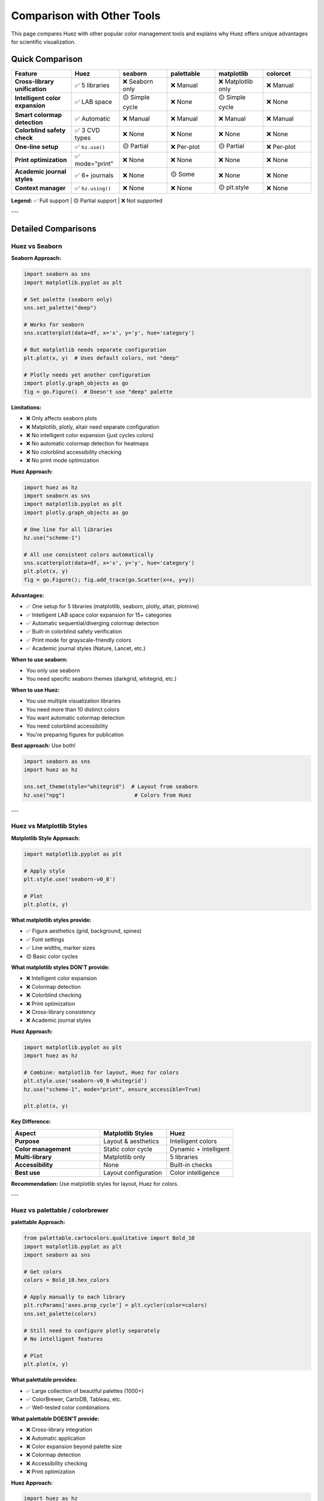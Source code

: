 Comparison with Other Tools
============================

This page compares Huez with other popular color management tools and explains why Huez offers unique advantages for scientific visualization.

Quick Comparison
----------------

.. list-table::
   :header-rows: 1
   :widths: 20 16 16 16 16 16

   * - Feature
     - **Huez**
     - seaborn
     - palettable
     - matplotlib
     - colorcet
   * - **Cross-library unification**
     - ✅ 5 libraries
     - ❌ Seaborn only
     - ❌ Manual
     - ❌ Matplotlib only
     - ❌ Manual
   * - **Intelligent color expansion**
     - ✅ LAB space
     - 🟡 Simple cycle
     - ❌ None
     - 🟡 Simple cycle
     - ❌ None
   * - **Smart colormap detection**
     - ✅ Automatic
     - ❌ Manual
     - ❌ Manual
     - ❌ Manual
     - ❌ Manual
   * - **Colorblind safety check**
     - ✅ 3 CVD types
     - ❌ None
     - ❌ None
     - ❌ None
     - ❌ None
   * - **One-line setup**
     - ✅ ``hz.use()``
     - 🟡 Partial
     - ❌ Per-plot
     - 🟡 Partial
     - ❌ Per-plot
   * - **Print optimization**
     - ✅ mode="print"
     - ❌ None
     - ❌ None
     - ❌ None
     - ❌ None
   * - **Academic journal styles**
     - ✅ 6+ journals
     - ❌ None
     - 🟡 Some
     - ❌ None
     - ❌ None
   * - **Context manager**
     - ✅ ``hz.using()``
     - ❌ None
     - ❌ None
     - 🟡 plt.style
     - ❌ None

**Legend:** ✅ Full support | 🟡 Partial support | ❌ Not supported

---

Detailed Comparisons
--------------------

Huez vs Seaborn
^^^^^^^^^^^^^^^

**Seaborn Approach:**

.. code-block:: python

   import seaborn as sns
   import matplotlib.pyplot as plt
   
   # Set palette (seaborn only)
   sns.set_palette("deep")
   
   # Works for seaborn
   sns.scatterplot(data=df, x='x', y='y', hue='category')
   
   # But matplotlib needs separate configuration
   plt.plot(x, y)  # Uses default colors, not "deep"
   
   # Plotly needs yet another configuration
   import plotly.graph_objects as go
   fig = go.Figure()  # Doesn't use "deep" palette

**Limitations:**

- ❌ Only affects seaborn plots
- ❌ Matplotlib, plotly, altair need separate configuration
- ❌ No intelligent color expansion (just cycles colors)
- ❌ No automatic colormap detection for heatmaps
- ❌ No colorblind accessibility checking
- ❌ No print mode optimization

**Huez Approach:**

.. code-block:: python

   import huez as hz
   import seaborn as sns
   import matplotlib.pyplot as plt
   import plotly.graph_objects as go
   
   # One line for all libraries
   hz.use("scheme-1")
   
   # All use consistent colors automatically
   sns.scatterplot(data=df, x='x', y='y', hue='category')
   plt.plot(x, y)
   fig = go.Figure(); fig.add_trace(go.Scatter(x=x, y=y))

**Advantages:**

- ✅ One setup for 5 libraries (matplotlib, seaborn, plotly, altair, plotnine)
- ✅ Intelligent LAB space color expansion for 15+ categories
- ✅ Automatic sequential/diverging colormap detection
- ✅ Built-in colorblind safety verification
- ✅ Print mode for grayscale-friendly colors
- ✅ Academic journal styles (Nature, Lancet, etc.)

**When to use seaborn:**

- You only use seaborn
- You need specific seaborn themes (darkgrid, whitegrid, etc.)

**When to use Huez:**

- You use multiple visualization libraries
- You need more than 10 distinct colors
- You want automatic colormap detection
- You need colorblind accessibility
- You're preparing figures for publication

**Best approach:** Use both!

.. code-block:: python

   import seaborn as sns
   import huez as hz
   
   sns.set_theme(style="whitegrid")  # Layout from seaborn
   hz.use("npg")                      # Colors from Huez

---

Huez vs Matplotlib Styles
^^^^^^^^^^^^^^^^^^^^^^^^^^

**Matplotlib Style Approach:**

.. code-block:: python

   import matplotlib.pyplot as plt
   
   # Apply style
   plt.style.use('seaborn-v0_8')
   
   # Plot
   plt.plot(x, y)

**What matplotlib styles provide:**

- ✅ Figure aesthetics (grid, background, spines)
- ✅ Font settings
- ✅ Line widths, marker sizes
- 🟡 Basic color cycles

**What matplotlib styles DON'T provide:**

- ❌ Intelligent color expansion
- ❌ Colormap detection
- ❌ Colorblind checking
- ❌ Print optimization
- ❌ Cross-library consistency
- ❌ Academic journal styles

**Huez Approach:**

.. code-block:: python

   import matplotlib.pyplot as plt
   import huez as hz
   
   # Combine: matplotlib for layout, Huez for colors
   plt.style.use('seaborn-v0_8-whitegrid')
   hz.use("scheme-1", mode="print", ensure_accessible=True)
   
   plt.plot(x, y)

**Key Difference:**

.. list-table::
   :header-rows: 1
   :widths: 40 30 30

   * - Aspect
     - Matplotlib Styles
     - Huez
   * - **Purpose**
     - Layout & aesthetics
     - Intelligent colors
   * - **Color management**
     - Static color cycle
     - Dynamic + intelligent
   * - **Multi-library**
     - Matplotlib only
     - 5 libraries
   * - **Accessibility**
     - None
     - Built-in checks
   * - **Best use**
     - Layout configuration
     - Color intelligence

**Recommendation:** Use matplotlib styles for layout, Huez for colors.

---

Huez vs palettable / colorbrewer
^^^^^^^^^^^^^^^^^^^^^^^^^^^^^^^^^

**palettable Approach:**

.. code-block:: python

   from palettable.cartocolors.qualitative import Bold_10
   import matplotlib.pyplot as plt
   import seaborn as sns
   
   # Get colors
   colors = Bold_10.hex_colors
   
   # Apply manually to each library
   plt.rcParams['axes.prop_cycle'] = plt.cycler(color=colors)
   sns.set_palette(colors)
   
   # Still need to configure plotly separately
   # No intelligent features
   
   # Plot
   plt.plot(x, y)

**What palettable provides:**

- ✅ Large collection of beautiful palettes (1000+)
- ✅ ColorBrewer, CartoDB, Tableau, etc.
- ✅ Well-tested color combinations

**What palettable DOESN'T provide:**

- ❌ Cross-library integration
- ❌ Automatic application
- ❌ Color expansion beyond palette size
- ❌ Colormap detection
- ❌ Accessibility checking
- ❌ Print optimization

**Huez Approach:**

.. code-block:: python

   import huez as hz
   
   # One line, all libraries
   hz.use("scheme-1", ensure_accessible=True)
   
   # Plot 15 categories - auto-expands from 8 base colors
   for i in range(15):
       plt.plot(x, y + i, label=f'Series {i}')

**Or combine palettable with Huez:**

.. code-block:: python

   from palettable.cartocolors.qualitative import Bold_10
   import huez as hz
   
   # Use palettable palette with Huez intelligence
   hz.use_palette(Bold_10.hex_colors, 
                  auto_expand=True,
                  ensure_accessible=True)

**Comparison:**

.. list-table::
   :header-rows: 1
   :widths: 30 35 35

   * - Feature
     - palettable
     - Huez
   * - **Palette collection**
     - ✅ 1000+ palettes
     - 🟡 30+ palettes
   * - **Auto-application**
     - ❌ Manual setup
     - ✅ One line
   * - **Color expansion**
     - ❌ Fixed size
     - ✅ LAB interpolation
   * - **Accessibility**
     - ❌ None
     - ✅ Automatic checks
   * - **Multi-library**
     - ❌ Manual per library
     - ✅ 5 libraries
   * - **Intelligence**
     - ❌ Static palettes
     - ✅ Dynamic adaptation

**When to use palettable:**

- You need a specific palette from ColorBrewer/CartoDB
- You have fewer than 10 categories
- You don't need intelligent features

**When to use Huez:**

- You want one-line setup across all libraries
- You have 10+ categories
- You need automatic colormap detection
- You want accessibility checking
- You're preparing for publication

**Best approach:** Use palettable palettes with Huez intelligence!

---

Huez vs plotly / altair defaults
^^^^^^^^^^^^^^^^^^^^^^^^^^^^^^^^^

**Plotly Default:**

.. code-block:: python

   import plotly.graph_objects as go
   
   # Uses default plotly colors
   fig = go.Figure()
   for i in range(10):
       fig.add_trace(go.Scatter(x=x, y=y+i, name=f'Series {i}'))
   
   # Problems:
   # - Different from matplotlib/seaborn
   # - Colors repeat after 10
   # - No accessibility checks

**Altair Default:**

.. code-block:: python

   import altair as alt
   
   # Uses default Vega colors
   alt.Chart(df).mark_circle().encode(
       x='x:Q', y='y:Q', color='category:N'
   )
   
   # Problems:
   # - Different from other libraries
   # - Limited to 10 colors
   # - No intelligent expansion

**Huez Approach:**

.. code-block:: python

   import huez as hz
   import plotly.graph_objects as go
   import altair as alt
   
   # One setup for both
   hz.use("scheme-1")
   
   # Plotly uses Huez colors
   fig = go.Figure()
   for i in range(15):  # 15 categories, auto-expanded
       fig.add_trace(go.Scatter(x=x, y=y+i, name=f'Series {i}'))
   
   # Altair uses same colors
   alt.Chart(df).mark_circle().encode(x='x:Q', y='y:Q', color='category:N')

**Advantages:**

- ✅ Consistent colors across matplotlib, seaborn, plotly, altair, plotnine
- ✅ Automatic expansion beyond 10 categories
- ✅ Colorblind safety verification
- ✅ Print optimization
- ✅ No manual configuration per library

---

Huez vs colorcet
^^^^^^^^^^^^^^^^

**colorcet Approach:**

.. code-block:: python

   import colorcet as cc
   import matplotlib.pyplot as plt
   
   # Use perceptually uniform colormap
   plt.imshow(data, cmap=cc.cm.fire)

**What colorcet provides:**

- ✅ Perceptually uniform colormaps
- ✅ Great for heatmaps and images
- ✅ Many colormap variants

**What colorcet DOESN'T provide:**

- ❌ Discrete color palettes
- ❌ Cross-library integration
- ❌ Automatic colormap detection
- ❌ One-line setup
- ❌ Accessibility checking

**Huez Approach:**

.. code-block:: python

   import huez as hz
   import seaborn as sns
   
   hz.use("scheme-1")
   
   # Auto-detects data distribution
   sns.heatmap(correlation_data)  # Uses diverging colormap
   sns.heatmap(expression_data)   # Uses sequential colormap

**Comparison:**

.. list-table::
   :header-rows: 1
   :widths: 35 30 35

   * - Feature
     - colorcet
     - Huez
   * - **Perceptual uniformity**
     - ✅ Excellent
     - ✅ LAB space
   * - **Discrete palettes**
     - ❌ None
     - ✅ Many
   * - **Auto-detection**
     - ❌ Manual
     - ✅ Automatic
   * - **Multi-library**
     - ❌ Manual
     - ✅ 5 libraries
   * - **Use case**
     - Heatmaps/images only
     - All plot types

**When to use colorcet:**

- You specifically need perceptually uniform continuous colormaps
- You're working only with heatmaps/images

**When to use Huez:**

- You need both discrete palettes and colormaps
- You want automatic colormap selection
- You use multiple plot types

---

Migration Guides
----------------

From Seaborn to Huez
^^^^^^^^^^^^^^^^^^^^

**Before (Seaborn only):**

.. code-block:: python

   import seaborn as sns
   import matplotlib.pyplot as plt
   
   sns.set_palette("deep")
   sns.set_context("paper")
   
   # Each library needs separate config
   sns.scatterplot(data=df, x='x', y='y', hue='category')
   plt.plot(x, y)  # Doesn't use "deep" palette

**After (Huez):**

.. code-block:: python

   import seaborn as sns
   import matplotlib.pyplot as plt
   import huez as hz
   
   hz.use("scheme-1")
   sns.set_context("paper")  # Keep seaborn's layout settings
   
   # Both use consistent colors
   sns.scatterplot(data=df, x='x', y='y', hue='category')
   plt.plot(x, y)

**Migration steps:**

1. Install Huez: ``pip install huez[all]``
2. Add ``import huez as hz`` at the top
3. Replace ``sns.set_palette()`` with ``hz.use()``
4. Remove manual color specifications

From Matplotlib Styles to Huez
^^^^^^^^^^^^^^^^^^^^^^^^^^^^^^^

**Before:**

.. code-block:: python

   import matplotlib.pyplot as plt
   
   plt.style.use('seaborn-v0_8')
   plt.plot(x, y)

**After:**

.. code-block:: python

   import matplotlib.pyplot as plt
   import huez as hz
   
   plt.style.use('seaborn-v0_8-whitegrid')  # Keep for layout
   hz.use("scheme-1")                        # Add for colors
   
   plt.plot(x, y)

**What you gain:**

- Intelligent color expansion
- Automatic colormap detection
- Colorblind safety
- Print optimization
- Cross-library consistency

From Manual Color Configuration to Huez
^^^^^^^^^^^^^^^^^^^^^^^^^^^^^^^^^^^^^^^^

**Before (lots of manual work):**

.. code-block:: python

   import matplotlib.pyplot as plt
   import seaborn as sns
   import plotly.graph_objects as go
   
   # Manual configuration for each library
   colors = ['#E64B35', '#4DBBD5', '#00A087', '#3C5488', '#F39B7F']
   
   plt.rcParams['axes.prop_cycle'] = plt.cycler(color=colors)
   sns.set_palette(colors)
   
   # Still need to configure plotly
   go.Figure(layout=dict(colorway=colors))
   
   # No expansion for 15+ categories
   # No accessibility checks
   # No print optimization

**After (one line):**

.. code-block:: python

   import huez as hz
   
   hz.use("scheme-1", mode="print", ensure_accessible=True)
   
   # Everything configured automatically
   # Works for matplotlib, seaborn, plotly, altair, plotnine
   # Auto-expands for 15+ categories
   # Accessibility checked
   # Print-optimized

**Lines of code:** 15+ → 1

**Time saved:** ~10 minutes per project

---

Why Choose Huez?
----------------

Choose Huez if you:
^^^^^^^^^^^^^^^^^^^

✅ Use **multiple visualization libraries** (matplotlib + seaborn + plotly)

✅ Plot **more than 10 categories** and need color expansion

✅ Want **automatic colormap detection** for heatmaps

✅ Need **colorblind accessibility** (8% of population)

✅ Prepare figures for **journal submission**

✅ Want **print-friendly** colors for B&W printing

✅ Need **consistent colors** across all your plots

✅ Value **time savings** (1 line vs 50 lines of config)

Continue using other tools if you:
^^^^^^^^^^^^^^^^^^^^^^^^^^^^^^^^^^^

- Only use one library (matplotlib OR seaborn OR plotly)
- Have fewer than 10 categories
- Don't need accessibility checking
- Only create figures for screen viewing
- Prefer complete manual control

The Best Approach: Combine Tools
^^^^^^^^^^^^^^^^^^^^^^^^^^^^^^^^^

**You don't have to choose one!** Huez works well with other tools:

.. code-block:: python

   import matplotlib.pyplot as plt
   import seaborn as sns
   from palettable.cartocolors.qualitative import Bold_10
   import huez as hz
   
   # matplotlib style for layout
   plt.style.use('seaborn-v0_8-whitegrid')
   
   # seaborn context for font sizes
   sns.set_context("paper", font_scale=1.2)
   
   # palettable for base colors
   base_colors = Bold_10.hex_colors
   
   # Huez for intelligence
   hz.use_palette(base_colors,
                  auto_expand=True,
                  ensure_accessible=True,
                  mode="print")
   
   # Now plot with all the benefits!
   plt.plot(x, y)

**Result:** Layout from matplotlib, sizing from seaborn, colors from palettable, intelligence from Huez!

---

Summary
-------

.. important::

   **Huez is not a replacement for other tools—it's an enhancement.**
   
   - Keep using matplotlib styles for layout
   - Keep using seaborn contexts for sizing
   - Keep using your favorite palettes
   
   **Add Huez for intelligent color management:**
   
   - One-line setup across all libraries
   - Automatic color expansion
   - Smart colormap detection
   - Colorblind safety verification
   - Print optimization

**The unique value of Huez:** It's the only tool that combines cross-library unification with built-in intelligence for automatic adaptation.

Next Steps
----------

- Try the :doc:`quickstart` to see Huez in action
- Read about :doc:`intelligence/index` features
- Check the :doc:`gallery/index` for visual comparisons
- See :doc:`faq` for common questions


